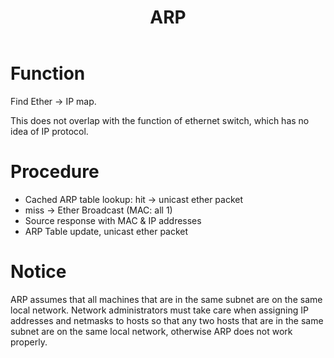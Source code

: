 #+TITLE: ARP

* Function

Find Ether -> IP map.

This does not overlap with the function of ethernet switch, which has no idea of IP protocol.

* Procedure

- Cached ARP table lookup: hit -> unicast ether packet
- miss -> Ether Broadcast (MAC: all 1)
- Source response with MAC & IP addresses
- ARP Table update, unicast ether packet

* Notice

ARP assumes that all machines that are in the same subnet are on the same local network. Network administrators must take care when assigning IP addresses and netmasks to hosts so that any two hosts that are in the same subnet are on the same local network, otherwise ARP does not work properly.

